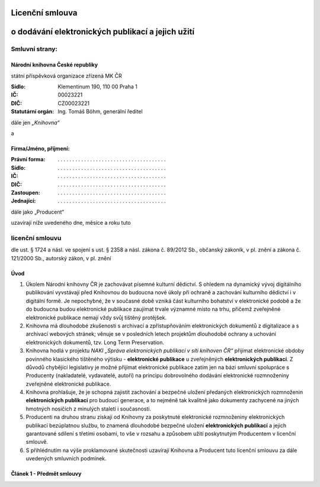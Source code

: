 Licenční smlouva
================
o dodávání elektronických publikací a jejich užití
===================================================================

Smluvní strany:
---------------

Národní knihovna České republiky
++++++++++++++++++++++++++++++++
státní příspěvková organizace zřízená MK ČR

:Sídlo: Klementinum 190, 110 00 Praha 1
:IČ: 00023221
:DIČ: CZ00023221
:Statutární orgán: Ing. Tomáš Böhm, generální ředitel

dále jen *„Knihovna“*

a

Firma/Jméno, příjmení:
++++++++++++++++++++++
:Právní forma: . . . . . . . . . . . . . . . . . . . . . . . . . . . . . . . . . . . . .
:Sídlo: . . . . . . . . . . . . . . . . . . . . . . . . . . . . . . . . . . . . .
:IČ: . . . . . . . . . . . . . . . . . . . . . . . . . . . . . . . . . . . . .
:DIČ: . . . . . . . . . . . . . . . . . . . . . . . . . . . . . . . . . . . . .
:Zastoupen: . . . . . . . . . . . . . . . . . . . . . . . . . . . . . . . . . . . . .
:Jednající: . . . . . . . . . . . . . . . . . . . . . . . . . . . . . . . . . . . . .

dále jako „Producent“

uzavírají níže uvedeného dne, měsíce a roku tuto

licenční smlouvu
----------------

dle ust. § 1724 a násl. ve spojení s ust. § 2358 a násl. zákona č. 89/2012 Sb., občanský zákoník, v pl.
znění a zákona č. 121/2000 Sb., autorský zákon, v pl. znění

Úvod
++++

#. Úkolem Národní knihovny ČR je zachovávat písemné kulturní dědictví. S ohledem na dynamický vývoj digitálního publikování vyvstávají před Knihovnou do budoucna nové úkoly při ochraně a zachování kulturního dědictví i v digitální formě. Je nepochybné, že v současné době vzniká část kulturního bohatství v elektronické podobě a že do budoucna budou elektronické publikace zaujímat trvale významné místo na trhu, přičemž zveřejněné elektronické publikace nemají vždy svůj tištěný protějšek.

#. Knihovna má dlouhodobé zkušenosti s archivací a zpřístupňováním elektronických dokumentů z digitalizace a s archivací webových stránek; věnuje se v posledních letech projektům dlouhodobé ochrany a uchování elektronických dokumentů, tzv. Long Term Preservation.

#. Knihovna hodlá v projektu *NAKI „Správa elektronických publikací v síti knihoven ČR“* přijímat elektronické obdoby povinného klasického tištěného výtisku - **elektronické publikace** u zveřejněných **elektronických publikací**. Z důvodů chybějící legislativy je možné přijímat elektronické publikace zatím jen na bázi smluvní spolupráce s Producenty (nakladatelé, vydavatelé, autoři) na principu dobrovolného dodávání elektronické rozmnoženiny zveřejněné elektronické publikace.

#. Knihovna prohlašuje, že je schopná zajistit zachování a bezpečné uložení předaných elektronických rozmnoženin **elektronických publikací** pro budoucí generace, a to nejméně tak kvalitně jako dokumenty zachycené na jiných hmotných nosičích z minulých staletí i současnosti.

#. Producenti na druhou stranu získají od Knihovny za poskytnuté elektronické rozmnoženiny elektronických publikací bezúplatnou službu, to znamená dlouhodobé bezpečné uložení **elektronických publikací** a jejich garantované sdílení s třetími osobami, to vše v rozsahu a způsobem užití poskytnutým Producentem v licenční smlouvě.

#. S přihlédnutím na výše proklamované skutečnosti uzavírají Knihovna a Producent tuto licenční smlouvu za dále uvedených smluvních podmínek.

Článek 1 - Předmět smlouvy
++++++++++++++++++++++++++